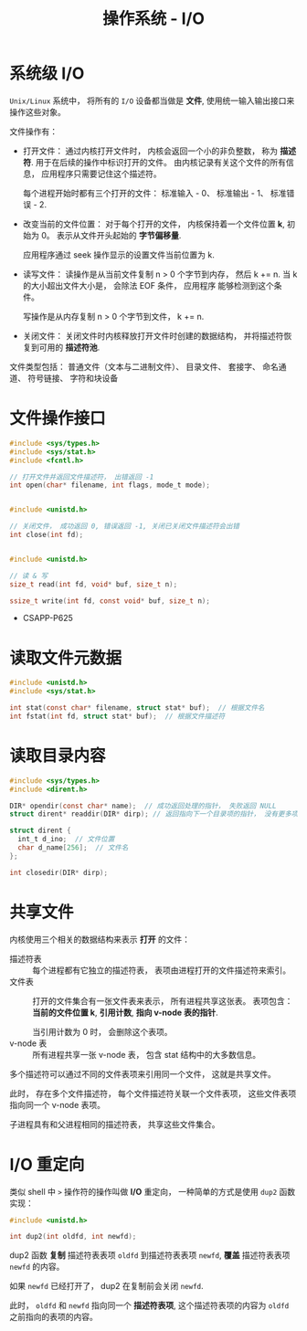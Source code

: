 #+TITLE:      操作系统 - I/O

* 目录                                                    :TOC_4_gh:noexport:
- [[#系统级-io][系统级 I/O]]
- [[#文件操作接口][文件操作接口]]
- [[#读取文件元数据][读取文件元数据]]
- [[#读取目录内容][读取目录内容]]
- [[#共享文件][共享文件]]
- [[#io-重定向][I/O 重定向]]

* 系统级 I/O
  ~Unix/Linux~ 系统中， 将所有的 ~I/O~ 设备都当做是 *文件*, 使用统一输入输出接口来操作这些对象。

  文件操作有：
  + 打开文件： 通过内核打开文件时， 内核会返回一个小的非负整数， 称为 *描述符*. 用于在后续的操作中标识打开的文件。
    由内核记录有关这个文件的所有信息， 应用程序只需要记住这个描述符。
    
    每个进程开始时都有三个打开的文件： 标准输入 - 0、 标准输出 - 1、 标准错误 - 2.
  + 改变当前的文件位置： 对于每个打开的文件， 内核保持着一个文件位置 *k*, 初始为 0。 表示从文件开头起始的 *字节偏移量*.

    应用程序通过 seek 操作显示的设置文件当前位置为 k.
  + 读写文件： 读操作是从当前文件复制 n > 0 个字节到内存， 然后 k += n. 当 k 的大小超出文件大小是， 会除法 EOF 条件， 应用程序
    能够检测到这个条件。

    写操作是从内存复制 n > 0 个字节到文件， k += n.
  + 关闭文件： 关闭文件时内核释放打开文件时创建的数据结构， 并将描述符恢复到可用的 *描述符池*.

  文件类型包括： 普通文件（文本与二进制文件）、 目录文件、 套接字、 命名通道、 符号链接、 字符和块设备

* 文件操作接口
  #+BEGIN_SRC C
    #include <sys/types.h>
    #include <sys/stat.h>
    #include <fcntl.h>

    // 打开文件并返回文件描述符， 出错返回 -1
    int open(char* filename, int flags, mode_t mode);


    #include <unistd.h>

    // 关闭文件， 成功返回 0, 错误返回 -1, 关闭已关闭文件描述符会出错
    int close(int fd);


    #include <unistd.h>

    // 读 & 写
    size_t read(int fd, void* buf, size_t n);

    ssize_t write(int fd, const void* buf, size_t n);
  #+END_SRC
   
  + CSAPP-P625

* 读取文件元数据
  #+BEGIN_SRC C
    #include <unistd.h>
    #include <sys/stat.h>

    int stat(const char* filename, struct stat* buf);  // 根据文件名
    int fstat(int fd, struct stat* buf);  // 根据文件描述符
  #+END_SRC

* 读取目录内容
  #+BEGIN_SRC C
    #include <sys/types.h>
    #include <dirent.h>

    DIR* opendir(const char* name);  // 成功返回处理的指针， 失败返回 NULL
    struct dirent* readdir(DIR* dirp); // 返回指向下一个目录项的指针， 没有更多项或出错返回 NULL

    struct dirent {
      int_t d_ino;  // 文件位置
      char d_name[256];  // 文件名
    };

    int closedir(DIR* dirp);
  #+END_SRC

* 共享文件
  内核使用三个相关的数据结构来表示 *打开* 的文件：
  + 描述符表 :: 每个进程都有它独立的描述符表， 表项由进程打开的文件描述符来索引。
  + 文件表 :: 打开的文件集合有一张文件表来表示， 所有进程共享这张表。 表项包含： *当前的文件位置 k*, *引用计数*,
           *指向 v-node 表的指针*.

           当引用计数为 0 时， 会删除这个表项。
  + v-node 表 :: 所有进程共享一张 v-node 表， 包含 stat 结构中的大多数信息。

   
  多个描述符可以通过不同的文件表项来引用同一个文件， 这就是共享文件。

  此时， 存在多个文件描述符， 每个文件描述符关联一个文件表项， 这些文件表项指向同一个 v-node 表项。

  子进程具有和父进程相同的描述符表， 共享这些文件集合。

* I/O 重定向
  类似 shell 中 ~>~ 操作符的操作叫做 *I/O* 重定向， 一种简单的方式是使用 ~dup2~ 函数实现：
  #+BEGIN_SRC C
    #include <unistd.h>

    int dup2(int oldfd, int newfd);
  #+END_SRC

  dup2 函数 *复制* 描述符表表项 ~oldfd~ 到描述符表表项 ~newfd~, *覆盖* 描述符表表项 ~newfd~ 的内容。

  如果 ~newfd~ 已经打开了， dup2 在复制前会关闭 ~newfd~.

  此时， ~oldfd~ 和 ~newfd~ 指向同一个 *描述符表项*, 这个描述符表项的内容为 ~oldfd~ 之前指向的表项的内容。

  
